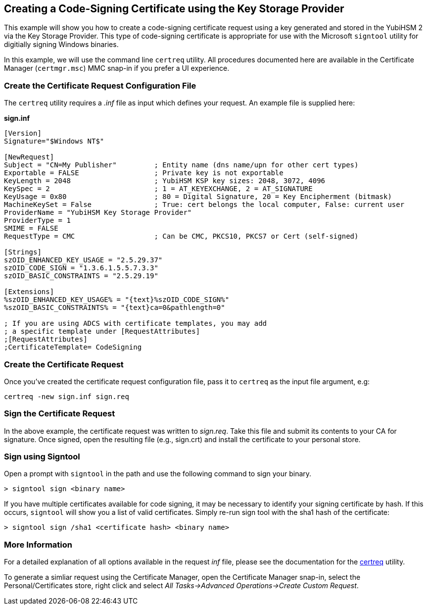 == Creating a Code-Signing Certificate using the Key Storage Provider

This example will show you how to create a code-signing certificate request using a key generated and stored in the YubiHSM 2 via the Key Storage Provider.  This type of code-signing certificate is appropriate for use with the Microsoft `signtool` utility for digitially signing Windows binaries.

In this example, we will use the command line `certreq` utility.  All procedures documented here are available in the Certificate Manager (`certmgr.msc`) MMC snap-in if you prefer a UI experience.

=== Create the Certificate Request Configuration File

The `certreq` utility requires a _.inf_ file as input which defines your request.  An example file is supplied here:

*sign.inf*
----
[Version]
Signature="$Windows NT$"

[NewRequest]
Subject = "CN=My Publisher"         ; Entity name (dns name/upn for other cert types)
Exportable = FALSE                  ; Private key is not exportable
KeyLength = 2048                    ; YubiHSM KSP key sizes: 2048, 3072, 4096
KeySpec = 2                         ; 1 = AT_KEYEXCHANGE, 2 = AT_SIGNATURE
KeyUsage = 0x80                     ; 80 = Digital Signature, 20 = Key Encipherment (bitmask)
MachineKeySet = False               ; True: cert belongs the local computer, False: current user
ProviderName = "YubiHSM Key Storage Provider"
ProviderType = 1
SMIME = FALSE
RequestType = CMC                   ; Can be CMC, PKCS10, PKCS7 or Cert (self-signed)

[Strings]
szOID_ENHANCED_KEY_USAGE = "2.5.29.37"
szOID_CODE_SIGN = "1.3.6.1.5.5.7.3.3"
szOID_BASIC_CONSTRAINTS = "2.5.29.19"

[Extensions]
%szOID_ENHANCED_KEY_USAGE% = "{text}%szOID_CODE_SIGN%"
%szOID_BASIC_CONSTRAINTS% = "{text}ca=0&pathlength=0"

; If you are using ADCS with certificate templates, you may add
; a specific template under [RequestAttributes]
;[RequestAttributes]
;CertificateTemplate= CodeSigning
----

=== Create the Certificate Request

Once you've created the certificate request configuration file, pass it to `certreq` as the input file argument, e.g:

  certreq -new sign.inf sign.req

=== Sign the Certificate Request

In the above example, the certificate request was written to _sign.req_.  Take this file and submit its contents to your CA for
signature.  Once signed, open the resulting file (e.g., sign.crt) and install the certificate to your personal store.

=== Sign using Signtool

Open a prompt with `signtool` in the path and use the following command to sign your binary.

  > signtool sign <binary name>

If you have multiple certificates available for code signing, it may be necessary to identify your signing certificate by hash.  If this occurs, `signtool` will show you a list of valid certificates.  Simply re-run sign tool with the sha1 hash of the certificate:

  > signtool sign /sha1 <certificate hash> <binary name>

=== More Information

For a detailed explanation of all options available in the request _inf_ file, please see the documentation for the link:https://docs.microsoft.com/en-us/windows-server/administration/windows-commands/certreq_1[certreq] utility.

To generate a simliar request using the Certificate Manager, open the Certificate Manager snap-in, select the Personal/Certificates store, right click and select _All Tasks->Advanced Operations->Create Custom Request_.
